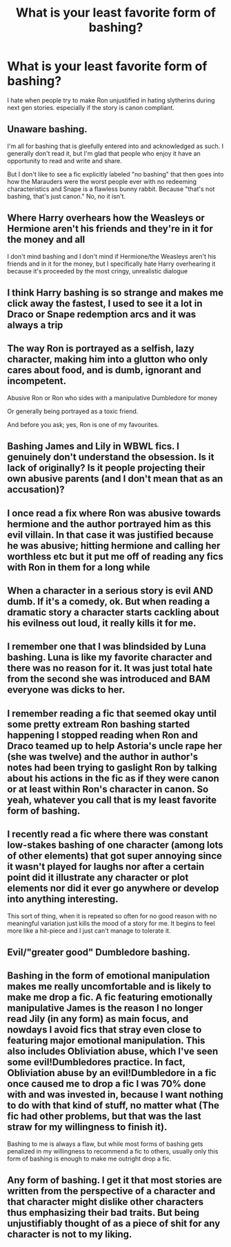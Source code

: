 #+TITLE: What is your least favorite form of bashing?

* What is your least favorite form of bashing?
:PROPERTIES:
:Author: XXomega_duckXX
:Score: 17
:DateUnix: 1602509600.0
:DateShort: 2020-Oct-12
:FlairText: Discussion
:END:
I hate when people try to make Ron unjustified in hating slytherins during next gen stories. especially if the story is canon compliant.


** Unaware bashing.

I'm all for bashing that is gleefully entered into and acknowledged as such. I generally don't read it, but I'm glad that people who enjoy it have an opportunity to read and write and share.

But I don't like to see a fic explicitly labeled "no bashing" that then goes into how the Marauders were the worst people ever with no redeeming characteristics and Snape is a flawless bunny rabbit. Because "that's not bashing, that's just canon." No, no it isn't.
:PROPERTIES:
:Score: 24
:DateUnix: 1602521246.0
:DateShort: 2020-Oct-12
:END:


** Where Harry overhears how the Weasleys or Hermione aren't his friends and they're in it for the money and all

I don't mind bashing and I don't mind if Hermione/the Weasleys aren't his friends and in it for the money, but I specifically hate Harry overhearing it because it's proceeded by the most cringy, unrealistic dialogue
:PROPERTIES:
:Author: Crazycatgirl16
:Score: 7
:DateUnix: 1602544788.0
:DateShort: 2020-Oct-13
:END:


** I think Harry bashing is so strange and makes me click away the fastest, I used to see it a lot in Draco or Snape redemption arcs and it was always a trip
:PROPERTIES:
:Author: shawafas
:Score: 12
:DateUnix: 1602516583.0
:DateShort: 2020-Oct-12
:END:


** The way Ron is portrayed as a selfish, lazy character, making him into a glutton who only cares about food, and is dumb, ignorant and incompetent.

Abusive Ron or Ron who sides with a manipulative Dumbledore for money

Or generally being portrayed as a toxic friend.

And before you ask; yes, Ron is one of my favourites.
:PROPERTIES:
:Score: 18
:DateUnix: 1602512997.0
:DateShort: 2020-Oct-12
:END:


** Bashing James and Lily in WBWL fics. I genuinely don't understand the obsession. Is it lack of originally? Is it people projecting their own abusive parents (and I don't mean that as an accusation)?
:PROPERTIES:
:Author: blandge
:Score: 6
:DateUnix: 1602554765.0
:DateShort: 2020-Oct-13
:END:


** I once read a fix where Ron was abusive towards hermione and the author portrayed him as this evil villain. In that case it was justified because he was abusive; hitting hermione and calling her worthless etc but it put me off of reading any fics with Ron in them for a long while
:PROPERTIES:
:Author: OliviaGrove
:Score: 4
:DateUnix: 1602547165.0
:DateShort: 2020-Oct-13
:END:


** When a character in a serious story is evil AND dumb. If it's a comedy, ok. But when reading a dramatic story a character starts cackling about his evilness out loud, it really kills it for me.
:PROPERTIES:
:Author: Vash_the_Snake
:Score: 6
:DateUnix: 1602529360.0
:DateShort: 2020-Oct-12
:END:


** I remember one that I was blindsided by Luna bashing. Luna is like my favorite character and there was no reason for it. It was just total hate from the second she was introduced and BAM everyone was dicks to her.
:PROPERTIES:
:Author: SpiritRiddle
:Score: 5
:DateUnix: 1602518987.0
:DateShort: 2020-Oct-12
:END:


** I remember reading a fic that seemed okay until some pretty extream Ron bashing started happening I stopped reading when Ron and Draco teamed up to help Astoria's uncle rape her (she was twelve) and the author in author's notes had been trying to gaslight Ron by talking about his actions in the fic as if they were canon or at least within Ron's character in canon. So yeah, whatever you call that is my least favorite form of bashing.
:PROPERTIES:
:Author: TheCowofAllTime
:Score: 6
:DateUnix: 1602540672.0
:DateShort: 2020-Oct-13
:END:


** I recently read a fic where there was constant low-stakes bashing of one character (among lots of other elements) that got super annoying since it wasn't played for laughs nor after a certain point did it illustrate any character or plot elements nor did it ever go anywhere or develop into anything interesting.

This sort of thing, when it is repeated so often for no good reason with no meaningful variation just kills the mood of a story for me. It begins to feel more like a hit-piece and I just can't manage to tolerate it.
:PROPERTIES:
:Author: nescienceescape
:Score: 4
:DateUnix: 1602522964.0
:DateShort: 2020-Oct-12
:END:


** Evil/"greater good" Dumbledore bashing.
:PROPERTIES:
:Author: AntonBrakhage
:Score: 2
:DateUnix: 1602548374.0
:DateShort: 2020-Oct-13
:END:


** Bashing in the form of emotional manipulation makes me really uncomfortable and is likely to make me drop a fic. A fic featuring emotionally manipulative James is the reason I no longer read Jily (in any form) as main focus, and nowdays I avoid fics that stray even close to featuring major emotional manipulation. This also includes Obliviation abuse, which I've seen some evil!Dumbledores practice. In fact, Obliviation abuse by an evil!Dumbledore in a fic once caused me to drop a fic I was 70% done with and was invested in, because I want nothing to do with that kind of stuff, no matter what (The fic had other problems, but that was the last straw for my willingness to finish it).

Bashing to me is always a flaw, but while most forms of bashing gets penalized in my willingness to recommend a fic to others, usually only this form of bashing is enough to make me outright drop a fic.
:PROPERTIES:
:Author: Fredrik1994
:Score: 1
:DateUnix: 1602512168.0
:DateShort: 2020-Oct-12
:END:


** Any form of bashing. I get it that most stories are written from the perspective of a character and that character might dislike other characters thus emphasizing their bad traits. But being unjustifiably thought of as a piece of shit for any character is not to my liking.
:PROPERTIES:
:Author: I_love_DPs
:Score: 1
:DateUnix: 1602543491.0
:DateShort: 2020-Oct-13
:END:
